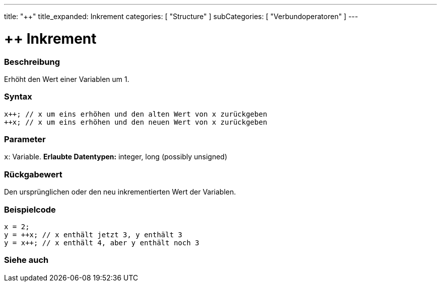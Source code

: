 ---
title: "++"
title_expanded: Inkrement
categories: [ "Structure" ]
subCategories: [ "Verbundoperatoren" ]
---





= ++ Inkrement


// OVERVIEW SECTION STARTS
[#overview]
--

[float]
=== Beschreibung
Erhöht den Wert einer Variablen um 1.
[%hardbreaks]


[float]
=== Syntax
[source,arduino]
----
x++; // x um eins erhöhen und den alten Wert von x zurückgeben
++x; // x um eins erhöhen und den neuen Wert von x zurückgeben
----

[float]
=== Parameter
`x`: Variable. *Erlaubte Datentypen:* integer, long (possibly unsigned)

[float]
=== Rückgabewert
Den ursprünglichen oder den neu inkrementierten Wert der Variablen.

--
// OVERVIEW SECTION ENDS



// HOW TO USE SECTION STARTS
[#howtouse]
--

[float]
=== Beispielcode

[source,arduino]
----
x = 2;
y = ++x; // x enthält jetzt 3, y enthält 3
y = x++; // x enthält 4, aber y enthält noch 3
----

--
// HOW TO USE SECTION ENDS


// SEE ALSO SECTION
[#see_also]
--

[float]
=== Siehe auch

[role="language"]

--
// SEE ALSO SECTION ENDS
